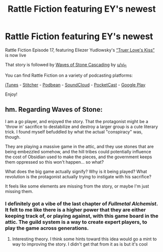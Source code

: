 #+TITLE: Rattle Fiction featuring EY's newest

* Rattle Fiction featuring EY's newest
:PROPERTIES:
:Author: westward101
:Score: 12
:DateUnix: 1575653483.0
:DateShort: 2019-Dec-06
:END:
Rattle Fiction Episode 17, featuring Eliezer Yudlowsky's [[https://www.facebook.com/yudkowsky/posts/10157928403149228][“Truer Love's Kiss”]] is now live

That story is followed by [[https://vi-fi.github.io/Waves%20of%20Stone%20Cascading.html][Waves of Stone Cascading]] by [[/u/vi_fi][u/vi_fi]]

You can find Rattle Fiction on a variety of podcasting platforms:

[[https://podcasts.apple.com/us/podcast/rattle-fiction-podcast/id1480602535][iTunes]] - [[https://www.stitcher.com/s?fid=468322][Stitcher]] - [[https://www.podbean.com/podcast-detail/4mdbr-a1a9e/Rattle-Fiction-Podcast][Podbean]] - [[https://soundcloud.com/rattle-fiction-pod][SoundCloud]] - [[https://pca.st/q9qykolk][PocketCast]] - [[https://play.google.com/music/listen#/ps/Ipraseg7us7kpk6v5exh6viho5y][Google Play]]

Enjoy!


** hm. Regarding Waves of Stone:

I am a go player, and enjoyed the story. That the protagonist might be a 'throw in' sacrifice to destabilize and destroy a larger group is a cute literary trick. I found myself befuddled by what the actual "conspiracy" was, though.

They are playing a massive game in the attic, and they use stones that are being embezzled somehow, and the hill tribes could potentially influence the cost of Obsidian used to make the pieces, and the government keeps them oppressed so this won't happen... so what?

What does the big game actually signify? Why is it being played? What revolution is the protagonist actually trying to instigate with his sacrifice?

It feels like some elements are missing from the story, or maybe I'm just missing them.
:PROPERTIES:
:Author: wren42
:Score: 2
:DateUnix: 1576016769.0
:DateShort: 2019-Dec-11
:END:

*** I definitely got a vibe of the last chapter of /Fullmetal Alchemist/. It felt to me like there is a higher power that they are either keeping track of, or playing against, with this game board in the attic. The guild system is a way to create expert players, to play the game across generations.
:PROPERTIES:
:Author: covert_operator100
:Score: 1
:DateUnix: 1576312921.0
:DateShort: 2019-Dec-14
:END:

**** Interesting theory. I think some hints toward this idea would go a mint to way to improving the story. I didn't get that from it as is but it's cool
:PROPERTIES:
:Author: wren42
:Score: 1
:DateUnix: 1576335774.0
:DateShort: 2019-Dec-14
:END:
